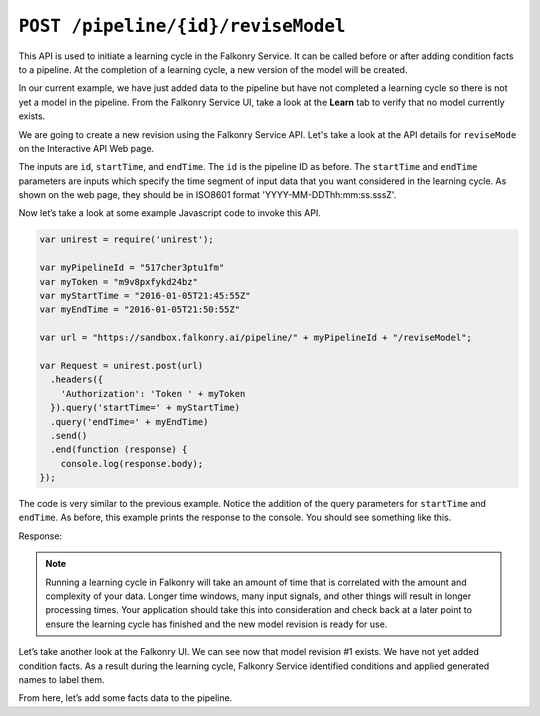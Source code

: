 ``POST /pipeline/{id}/reviseModel``
===================================

This API is used to initiate a learning cycle in the Falkonry Service.  It can be called 
before or after adding condition facts to a pipeline.  At the completion of a 
learning cycle, a new version of the model will be created.

In our current example, we have just added data to the pipeline but have not completed a 
learning cycle so there is not yet a model in the pipeline.  From the Falkonry Service UI, 
take a look at the **Learn** tab to verify that no model currently exists.

.. image:: ../images/before-revision.png

We are going to create a new revision using the Falkonry Service API. Let's take a look at
the API details for ``reviseMode`` on the Interactive API Web page.

.. image:: ../images/revise-pipeline.png

The inputs are ``id``, ``startTime``, and ``endTime``. The ``id`` is the pipeline ID as 
before. The ``startTime`` and ``endTime`` parameters are inputs which specify the time 
segment of input data that you want considered in the learning cycle.  As shown on the 
web page, they should be in ISO8601 format 'YYYY-MM-DDThh:mm:ss.sssZ'. 

Now let’s take a look at some example Javascript code to invoke this API.

.. code-block:: javascript

    var unirest = require('unirest');

    var myPipelineId = "517cher3ptu1fm"
    var myToken = "m9v8pxfykd24bz"
    var myStartTime = "2016-01-05T21:45:55Z"
    var myEndTime = "2016-01-05T21:50:55Z"

    var url = "https://sandbox.falkonry.ai/pipeline/" + myPipelineId + "/reviseModel";

    var Request = unirest.post(url)
      .headers({
        'Authorization': 'Token ' + myToken
      }).query('startTime=' + myStartTime)
      .query('endTime=' + myEndTime)
      .send()
      .end(function (response) {
        console.log(response.body);
    });

The code is very similar to the previous example.  Notice the addition of the query 
parameters for ``startTime`` and ``endTime``.  As before, this example prints the response 
to the console.  You should see something like this.

Response:

.. image:: ../images/pending-revision.png

.. note::
   
   Running a learning cycle in Falkonry will take an amount of time that is correlated 
   with the amount and complexity of your data.  Longer time windows, many input signals, 
   and other things will result in longer processing times. Your application should take 
   this into consideration and check back at a later point to ensure the learning cycle 
   has finished and the new model revision is ready for use.
   
Let’s take another look at the Falkonry UI.  We can see now that model revision #1 exists.  
We have not yet added condition facts.  As a result during the learning cycle, 
Falkonry Service identified conditions and applied generated names to label them.
   
.. image:: ../images/revision.png
   
From here, let’s add some facts data to the pipeline.
   
